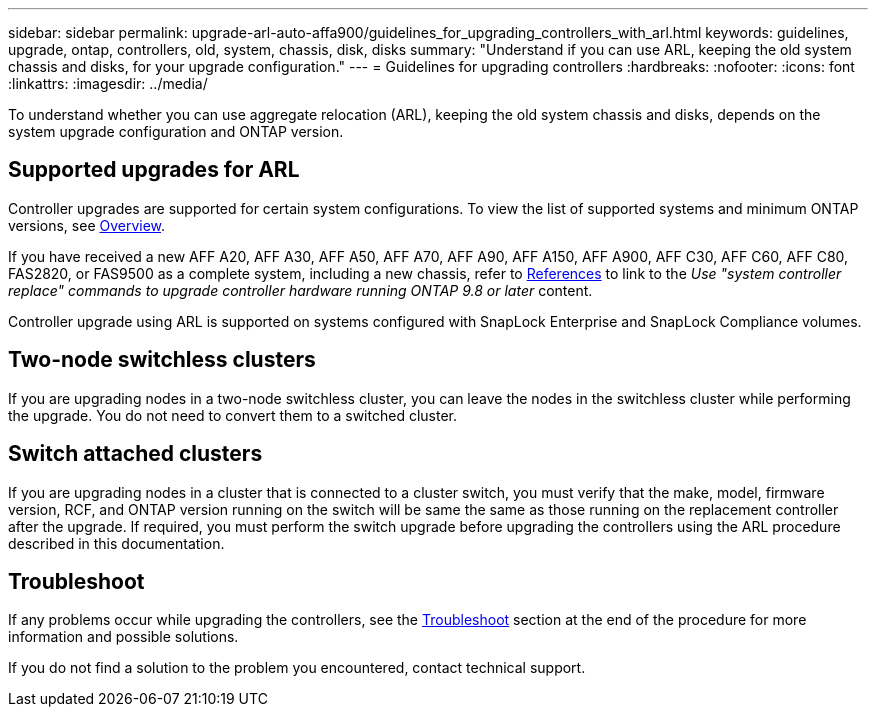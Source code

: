 ---
sidebar: sidebar
permalink: upgrade-arl-auto-affa900/guidelines_for_upgrading_controllers_with_arl.html
keywords: guidelines, upgrade, ontap, controllers, old, system, chassis, disk, disks
summary: "Understand if you can use ARL, keeping the old system chassis and disks, for your upgrade configuration."
---
= Guidelines for upgrading controllers
:hardbreaks:
:nofooter:
:icons: font
:linkattrs:
:imagesdir: ../media/

[.lead]
To understand whether you can use aggregate relocation (ARL), keeping the old system chassis and disks, depends on the system upgrade configuration and ONTAP version.

== Supported upgrades for ARL

Controller upgrades are supported for certain system configurations. To view the list of supported systems and minimum ONTAP versions, see link:index.html[Overview].

If you have received a new AFF A20, AFF A30, AFF A50, AFF A70, AFF A90, AFF A150, AFF A900, AFF C30, AFF C60, AFF C80, FAS2820, or FAS9500 as a complete system, including a new chassis, refer to link:other_references.html[References] to link to the _Use "system controller replace" commands to upgrade controller hardware running ONTAP 9.8 or later_ content.

Controller upgrade using ARL is supported on systems configured with SnapLock Enterprise and SnapLock Compliance volumes.

== Two-node switchless clusters

If you are upgrading nodes in a two-node switchless cluster, you can leave the nodes in the switchless cluster while performing the upgrade. You do not need to convert them to a switched cluster.

== Switch attached clusters

If you are upgrading nodes in a cluster that is connected to a cluster switch, you must verify that the make, model, firmware version, RCF, and ONTAP version running on the switch will be same the same as those running on the replacement controller after the upgrade. If required, you must perform the switch upgrade before upgrading the controllers using the ARL procedure described in this documentation.

== Troubleshoot

If any problems occur while upgrading the controllers, see the link:troubleshoot_index.html[Troubleshoot] section at the end of the procedure for more information and possible solutions.

If you do not find a solution to the problem you encountered, contact technical support.

// 2023 MAY 29, AFFFASDOC-39
// 2023 MAY 22, BURT 1542232
// 2023 MAY 22, BURT 1531220
// 2022 Jan 30, BURT 1523106
// 2022 APR 26, BURT 1452254
